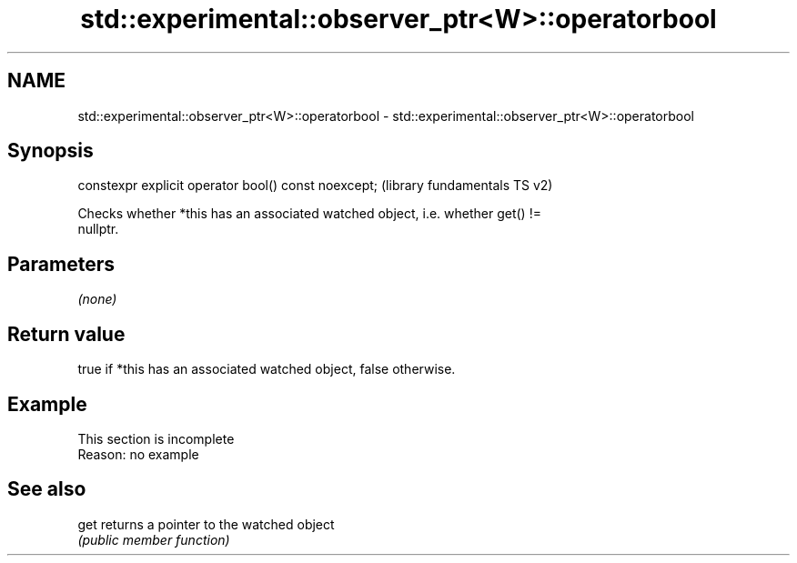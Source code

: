 .TH std::experimental::observer_ptr<W>::operatorbool 3 "2019.08.27" "http://cppreference.com" "C++ Standard Libary"
.SH NAME
std::experimental::observer_ptr<W>::operatorbool \- std::experimental::observer_ptr<W>::operatorbool

.SH Synopsis
   constexpr explicit operator bool() const noexcept;  (library fundamentals TS v2)

   Checks whether *this has an associated watched object, i.e. whether get() !=
   nullptr.

.SH Parameters

   \fI(none)\fP

.SH Return value

   true if *this has an associated watched object, false otherwise.

.SH Example

    This section is incomplete
    Reason: no example

.SH See also

   get returns a pointer to the watched object
       \fI(public member function)\fP
